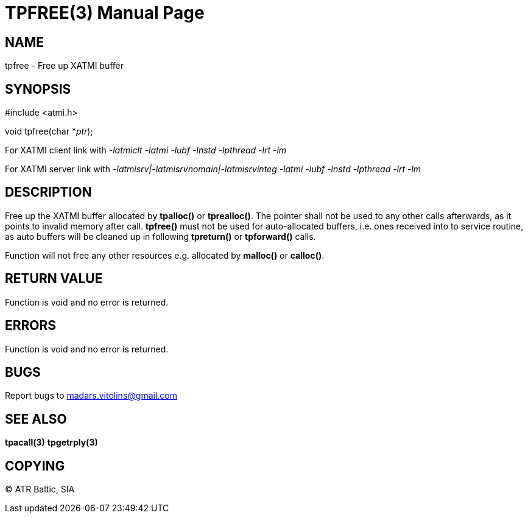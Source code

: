 TPFREE(3)
=========
:doctype: manpage


NAME
----
tpfree - Free up XATMI buffer


SYNOPSIS
--------
#include <atmi.h>

void tpfree(char *'ptr');


For XATMI client link with '-latmiclt -latmi -lubf -lnstd -lpthread -lrt -lm'

For XATMI server link with '-latmisrv|-latmisrvnomain|-latmisrvinteg -latmi -lubf -lnstd -lpthread -lrt -lm'

DESCRIPTION
-----------
Free up the XATMI buffer allocated by *tpalloc()* or *tprealloc()*. The pointer shall not be used to any other calls afterwards, as it points to invalid memory after call. *tpfree()* must not be used for auto-allocated buffers, i.e. ones received into to service routine, as auto buffers will be cleaned up in following *tpreturn()* or *tpforward()* calls.

Function will not free any other resources e.g. allocated by *malloc()* or *calloc()*.

RETURN VALUE
------------
Function is void and no error is returned.

ERRORS
------
Function is void and no error is returned.

BUGS
----
Report bugs to madars.vitolins@gmail.com

SEE ALSO
--------
*tpacall(3)* *tpgetrply(3)*

COPYING
-------
(C) ATR Baltic, SIA

